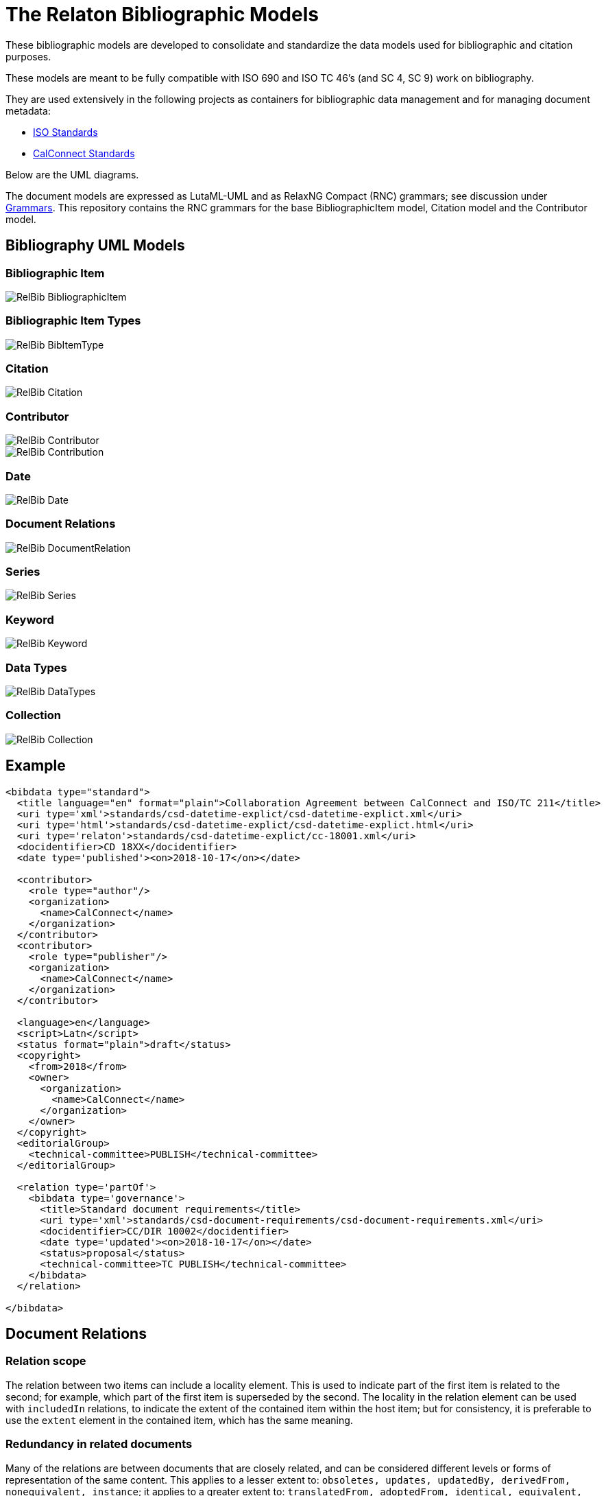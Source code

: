 = The Relaton Bibliographic Models

These bibliographic models are developed to consolidate and standardize
the data models used for bibliographic and citation purposes.

These models are meant to be fully compatible with ISO 690 and
ISO TC 46's (and SC 4, SC 9) work on bibliography.

They are used extensively in the following projects as containers
for bibliographic data management and for managing document metadata:

* https://github.com/metanorma/metanorma-model-iso[ISO Standards]
* https://github.com/metanorma/metanorma-model-cc[CalConnect Standards]

Below are the UML diagrams.

The document models are expressed as LutaML-UML and as RelaxNG Compact (RNC) grammars;
see discussion under
https://github.com/metanorma/metanorma-model-iso/tree/master/grammars[Grammars]. This
repository contains the RNC grammars for the base BibliographicItem model,
Citation model and the Contributor model.

== Bibliography UML Models

=== Bibliographic Item

image::images/RelBib_BibliographicItem.png[]

=== Bibliographic Item Types

image::images/RelBib_BibItemType.png[]

=== Citation

image::images/RelBib_Citation.png[]

=== Contributor

image::images/RelBib_Contributor.png[]
image::images/RelBib_Contribution.png[]

=== Date

image::images/RelBib_Date.png[]

=== Document Relations

image::images/RelBib_DocumentRelation.png[]

=== Series

image::images/RelBib_Series.png[]

=== Keyword

image::images/RelBib_Keyword.png[]

=== Data Types

image::images/RelBib_DataTypes.png[]

=== Collection

image::images/RelBib_Collection.png[]

== Example

[source,xml]
----
<bibdata type="standard">
  <title language="en" format="plain">Collaboration Agreement between CalConnect and ISO/TC 211</title>
  <uri type='xml'>standards/csd-datetime-explict/csd-datetime-explict.xml</uri>
  <uri type='html'>standards/csd-datetime-explict/csd-datetime-explict.html</uri>
  <uri type='relaton'>standards/csd-datetime-explict/cc-18001.xml</uri>
  <docidentifier>CD 18XX</docidentifier>
  <date type='published'><on>2018-10-17</on></date>

  <contributor>
    <role type="author"/>
    <organization>
      <name>CalConnect</name>
    </organization>
  </contributor>
  <contributor>
    <role type="publisher"/>
    <organization>
      <name>CalConnect</name>
    </organization>
  </contributor>

  <language>en</language>
  <script>Latn</script>
  <status format="plain">draft</status>
  <copyright>
    <from>2018</from>
    <owner>
      <organization>
        <name>CalConnect</name>
      </organization>
    </owner>
  </copyright>
  <editorialGroup>
    <technical-committee>PUBLISH</technical-committee>
  </editorialGroup>

  <relation type='partOf'>
    <bibdata type='governance'>
      <title>Standard document requirements</title>
      <uri type='xml'>standards/csd-document-requirements/csd-document-requirements.xml</uri>
      <docidentifier>CC/DIR 10002</docidentifier>
      <date type='updated'><on>2018-10-17</on></date>
      <status>proposal</status>
      <technical-committee>TC PUBLISH</technical-committee>
    </bibdata>
  </relation>

</bibdata>
----

== Document Relations

=== Relation scope

The relation between two items can include a locality element.
This is used to indicate part of the first item is related to the second;
for example, which part of the first item is superseded by the second.
The locality in the relation element can be used with `includedIn` relations,
to indicate the extent of the
contained item within the host item; but for consistency, it is preferable to
use the `extent` element in the contained item, which has the same meaning.

=== Redundancy in related documents

Many of the relations are between documents that are closely related, and can
be considered different levels or forms of representation of the same content.
This applies to a lesser extent to:
`obsoletes, updates, updatedBy, derivedFrom, nonequivalent, instance`;
it applies to a greater extent to: `translatedFrom, adoptedFrom,
identical, equivalent, hasDraft`. (The remaining relations, `complements,
includedIn, includes, partOf`, involve part-whole relations, which do not
identify the two records in any way.)

Inasmuch as the related records represent the same content, they will have many of
the same attributes in common, particularly title and authorship, and potentially
also identifier, publisher, and abstract. It is not necessary to repeat the same
information in the main and the related record: depending on the relation type,
the common elements will usually be understood. If for example `hasDraft` is used
to represent the various stages a standards document has gone through to date,
the records contained in the `hasDraft` relations do not need to repeat the
authors, publishers, abstract, or title given in the main record: typically
the document identifier for the particular draft, and the date the draft was
circulated, should be sufficient.

The following is an example of a description of a document, an instance of the document,
and a draft of the instance. The document is ISO 20483, and its description is intended
to apply generically to all editions (instances) of the document, including the 2006 and 2013
editions. The specific edition described is the 2013 edition, and the draft of the 2013 edition is
the working draft. (The 2013 edition description also links to the 2006 edition description, which
it supersedes.)

Those attributes that are common to all three levels of description,
such as the title and the publisher, are stated only once, at the top level; the attributes that apply at
lower levels, such as edition and abstract for the edition, and circulation date and status for the draft,
are stated once at the first level they apply to. If an
attribute value is overridden between levels of description, such as docidentifier,
both the base value and the override value are given in their respective levels.

[source,xml]
----
<bibitem type="international-standard" id="ISO20483-2013">
  <title format="text/plain" language="en" script="Latn">Cereals and pulses -- Determination of the nitrogen content and calculation of the crude protein content -- Kjeldahl method</title>
  <title format="text/plain" language="fr" script="Latn">Céréales et légumineuses -- Détermination de la teneur en azote et calcul de la
teneur en protéines brutes -- Méthode de Kjeldahl</title>
  <docidentifier type="ISO">ISO 20483</docidentifier>
  <contributor>
    <role type="publisher"/>
    <organization>
      <name>International Organization for Standardization</name>
      <abbreviation>ISO</abbreviation>
      <uri>www.iso.org</uri>
    </organization>
  </contributor>
  <language>en</language>
  <language>fr</language>
  <script>Latn</script>
  <editorialGroup>
    <technical_committee number="34" type="TC">ISO/TC 34/SC 4 Cereals and pulses</technical_committee>
  </editorialGroup>
  <ics>
    <code>67.060</code>
    <text>Cereals, pulses and derived products</text>
  </ics>

  <relation type="instance">
    <bibitem type="international-standard" id="ISO20483-2013">
      <uri type="src">https://www.iso.org/standard/59162.html</uri>
      <uri type="obp">https://www.iso.org/obp/ui/#!iso:std:59162:en</uri>
      <uri type="rss">https://www.iso.org/contents/data/standard/05/91/59162.detail.rss</uri>
      <docidentifier type="ISO">ISO 20483:2013</docidentifier>
      <date type="published">
        <on>2013</on>
      </date>
      <edition>2</edition>
      <abstract format="plain" language="en" script="Latn">ISO 20483:2013 specifies a method for the determination of the nitrogen content of cereals, pulses and derived products, according to the Kjeldahl method, and a method for calculating the crude protein content. The method does not distinguish between protein nitrogen and non-protein nitrogen.</abstract>
      <abstract format="plain" language="fr" script="Latn">L'ISO 20483:2013 spécifie une méthode pour la détermination de la teneur en azote dd
    es céréales, des légumineuses et des produits dérivés, selon la méthode de Kjeldahl, ainsi qu'une méthode de calcul de la teneur en prr
    otéines brutes. La méthode ne fait pas la distinction entre l'azote protéique et l'azote non protéique.</abstract>
      <copyright>
        <from>2013</from>
        <owner>
          <organization>
            <name>ISO</name>
          </organization>
        </owner>
      </copyright>
      <relation type="obsoletes">
        <bibitem>
          <formattedref>ISO 20483:2006</formattedref>
        </bibitem>
      </relation>

      <relation type="instance">
        <bibitem type="international-standard" id="ISO20483-2013">
          <docidentifier type="ISO">ISO 20483 (WD):2013</docidentifier>
          <date type="circulated">
            <on>2013-01-02</on>
          </date>
          <status>
            <stage>20</stage>
            <substage>00</substage>
          </status>
        </bibitem>
      </relation>
    </bibitem>
  </relation>
</bibitem>
----


